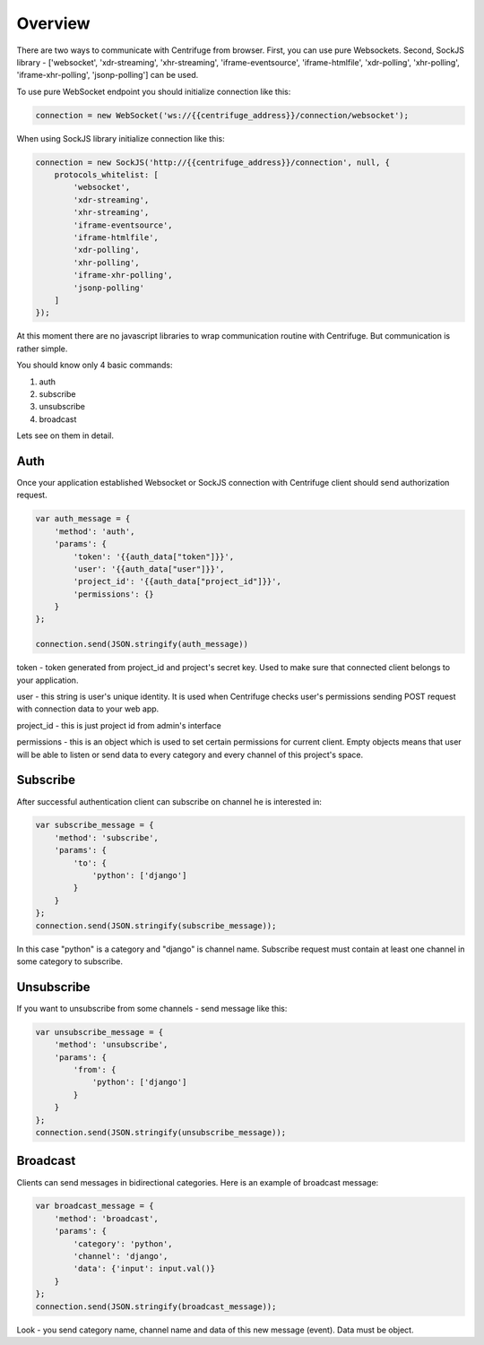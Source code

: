 Overview
========

.. _client_overview:

There are two ways to communicate with Centrifuge from browser. First, you can use
pure Websockets. Second, SockJS library - ['websocket', 'xdr-streaming', 'xhr-streaming',
'iframe-eventsource', 'iframe-htmlfile', 'xdr-polling', 'xhr-polling', 'iframe-xhr-polling',
'jsonp-polling'] can be used.

To use pure WebSocket endpoint you should initialize connection like this:

.. code-block:: js

    connection = new WebSocket('ws://{{centrifuge_address}}/connection/websocket');


When using SockJS library initialize connection like this:

.. code-block:: js

    connection = new SockJS('http://{{centrifuge_address}}/connection', null, {
        protocols_whitelist: [
            'websocket',
            'xdr-streaming',
            'xhr-streaming',
            'iframe-eventsource',
            'iframe-htmlfile',
            'xdr-polling',
            'xhr-polling',
            'iframe-xhr-polling',
            'jsonp-polling'
        ]
    });


At this moment there are no javascript libraries to wrap communication routine
with Centrifuge. But communication is rather simple.

You should know only 4 basic commands:

1) auth
2) subscribe
3) unsubscribe
4) broadcast

Lets see on them in detail.


Auth
----

Once your application established Websocket or SockJS connection with Centrifuge
client should send authorization request.

.. code-block:: js

    var auth_message = {
        'method': 'auth',
        'params': {
            'token': '{{auth_data["token"]}}',
            'user': '{{auth_data["user"]}}',
            'project_id': '{{auth_data["project_id"]}}',
            'permissions': {}
        }
    };

    connection.send(JSON.stringify(auth_message))


token - token generated from project_id and project's secret key. Used to
make sure that connected client belongs to your application.

user - this string is user's unique identity. It is used when Centrifuge checks
user's permissions sending POST request with connection data to your web app.

project_id - this is just project id from admin's interface

permissions - this is an object which is used to set certain permissions for
current client. Empty objects means that user will be able to listen or send
data to every category and every channel of this project's space.


Subscribe
---------

After successful authentication client can subscribe on channel he is interested
in:

.. code-block:: js

    var subscribe_message = {
        'method': 'subscribe',
        'params': {
            'to': {
                'python': ['django']
            }
        }
    };
    connection.send(JSON.stringify(subscribe_message));


In this case "python" is a category and "django" is channel name. Subscribe request
must contain at least one channel in some category to subscribe.


Unsubscribe
-----------

If you want to unsubscribe from some channels - send message like this:

.. code-block:: js

    var unsubscribe_message = {
        'method': 'unsubscribe',
        'params': {
            'from': {
                'python': ['django']
            }
        }
    };
    connection.send(JSON.stringify(unsubscribe_message));


Broadcast
---------

Clients can send messages in bidirectional categories. Here is an example of broadcast message:

.. code-block:: js

    var broadcast_message = {
        'method': 'broadcast',
        'params': {
            'category': 'python',
            'channel': 'django',
            'data': {'input': input.val()}
        }
    };
    connection.send(JSON.stringify(broadcast_message));


Look - you send category name, channel name and data of this new message (event).
Data must be object.
